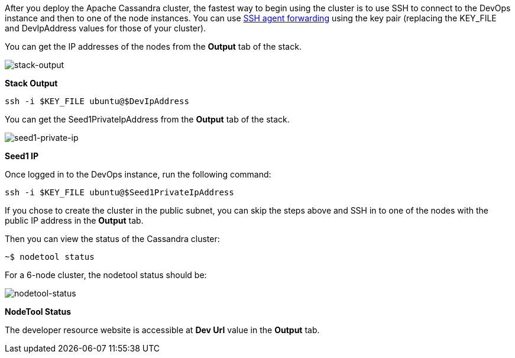 // Add steps as necessary for accessing the software, post-configuration, and testing. Don’t include full usage instructions for your software, but add links to your product documentation for that information.
After you deploy the Apache Cassandra cluster, the fastest way to begin using the cluster is to use SSH to connect to the DevOps instance and then to one of the node instances. You can use https://aws.amazon.com/blogs/security/securely-connect-to-linux-instances-running-in-a-private-amazon-vpc/[SSH agent forwarding] using the key pair (replacing the KEY_FILE and DevIpAddress values for those of your cluster).

You can get the IP addresses of the nodes from the *Output* tab of the stack.

image::../images/oss-stack-output-dev.png[stack-output]

[.text-center]
*Stack Output*

[source,shell]
----
ssh -i $KEY_FILE ubuntu@$DevIpAddress
----

You can get the Seed1PrivateIpAddress from the *Output* tab of the stack.

image::../images/oss-stack-output-seed1.png[seed1-private-ip]
[.text-center]
*Seed1 IP*

Once logged in to the DevOps instance, run the following command:

[source,shell]
----
ssh -i $KEY_FILE ubuntu@$Seed1PrivateIpAddress
----

If you chose to create the cluster in the public subnet, you can skip the steps above and SSH in to one of the nodes with the public IP address in the *Output* tab.

Then you can view the status of the Cassandra cluster:
[source,shell]
----
~$ nodetool status
----

For a 6-node cluster, the nodetool status should be:

image::../images/nodetool_status.png[nodetool-status]
[.text-center]
*NodeTool Status*

The developer resource website is accessible at *Dev Url* value in the *Output* tab.
